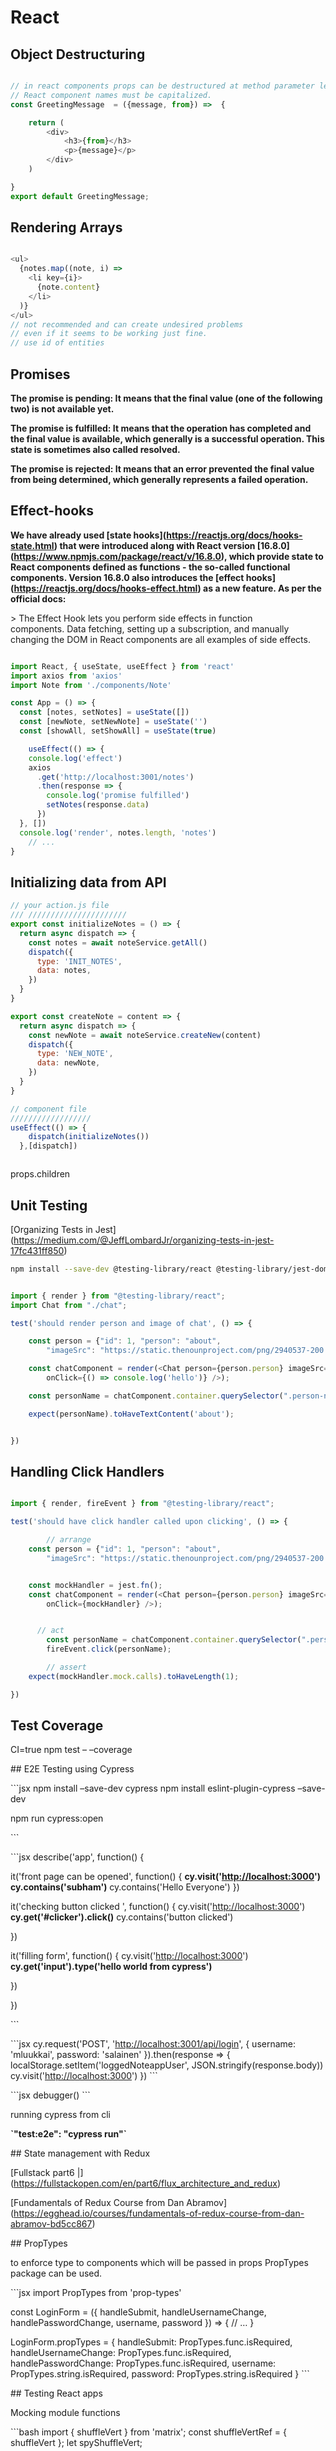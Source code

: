 
* React
** Object Destructuring

#+begin_src javascript

// in react components props can be destructured at method parameter level
// React component names must be capitalized.
const GreetingMessage  = ({message, from}) =>  {

    return (
        <div>
            <h3>{from}</h3>
            <p>{message}</p>
        </div>
    )

}
export default GreetingMessage;

#+end_src

** Rendering Arrays

#+begin_src javascript

<ul>
  {notes.map((note, i) =>
    <li key={i}>
      {note.content}
    </li>
  )}
</ul>
// not recommended and can create undesired problems
// even if it seems to be working just fine.
// use id of entities

#+end_src

** Promises

**The promise is pending: It means that the final value (one of the following two) is not available yet.**

**The promise is fulfilled: It means that the operation has completed and the final value is available, which generally is a successful operation. This state is sometimes also called resolved.**

**The promise is rejected: It means that an error prevented the final value from being determined, which generally represents a failed operation.**

** Effect-hooks

**We have already used [state hooks](https://reactjs.org/docs/hooks-state.html) that were introduced along with React version [16.8.0](https://www.npmjs.com/package/react/v/16.8.0), which provide state to React components defined as functions - the so-called functional components. Version 16.8.0 also introduces the [effect hooks](https://reactjs.org/docs/hooks-effect.html) as a new feature. As per the official docs:**

> The Effect Hook lets you perform side effects in function components. Data fetching, setting up a subscription, and manually changing the DOM in React components are all examples of side effects.

#+begin_src javascript

import React, { useState, useEffect } from 'react'
import axios from 'axios'
import Note from './components/Note'

const App = () => {
  const [notes, setNotes] = useState([])
  const [newNote, setNewNote] = useState('')
  const [showAll, setShowAll] = useState(true)

	useEffect(() => {
    console.log('effect')
    axios
      .get('http://localhost:3001/notes')
      .then(response => {
        console.log('promise fulfilled')
        setNotes(response.data)
      })
  }, [])
  console.log('render', notes.length, 'notes')
	// ...
}

#+end_src

** Initializing data from API

#+begin_src javascript
// your action.js file
/// //////////////////////
export const initializeNotes = () => {
  return async dispatch => {
    const notes = await noteService.getAll()
    dispatch({
      type: 'INIT_NOTES',
      data: notes,
    })
  }
}

export const createNote = content => {
  return async dispatch => {
    const newNote = await noteService.createNew(content)
    dispatch({
      type: 'NEW_NOTE',
      data: newNote,
    })
  }
}

// component file
//////////////////
useEffect(() => {
    dispatch(initializeNotes())
  },[dispatch])


#+end_src

props.children

** Unit Testing

[Organizing Tests in Jest](https://medium.com/@JeffLombardJr/organizing-tests-in-jest-17fc431ff850)

#+begin_src bash
npm install --save-dev @testing-library/react @testing-library/jest-dom
#+end_src

#+begin_src js

import { render } from "@testing-library/react";
import Chat from "./chat";

test('should render person and image of chat', () => {

    const person = {"id": 1, "person": "about",
        "imageSrc": "https://static.thenounproject.com/png/2940537-200.png"};

    const chatComponent = render(<Chat person={person.person} imageSrc={person.imageSrc}
        onClick={() => console.log('hello')} />);

    const personName = chatComponent.container.querySelector(".person-name");

    expect(personName).toHaveTextContent('about');


})

#+end_src

** Handling Click Handlers

#+begin_src js

import { render, fireEvent } from "@testing-library/react";

test('should have click handler called upon clicking', () => {

		// arrange
    const person = {"id": 1, "person": "about",
        "imageSrc": "https://static.thenounproject.com/png/2940537-200.png"};


    const mockHandler = jest.fn();
    const chatComponent = render(<Chat person={person.person} imageSrc={person.imageSrc}
        onClick={mockHandler} />);


	  // act
		const personName = chatComponent.container.querySelector(".person-name");
		fireEvent.click(personName);

		// assert
    expect(mockHandler.mock.calls).toHaveLength(1);

})
#+end_src

** Test Coverage

CI=true npm test -- --coverage

## E2E Testing using Cypress

```jsx
npm install --save-dev cypress
npm install eslint-plugin-cypress --save-dev

npm run cypress:open

```

```jsx
describe('app', function() {

    it('front page can be opened', function() {
      **cy.visit('http://localhost:3000')
      cy.contains('subham')**
      cy.contains('Hello Everyone')
    })

    it('checking button clicked ', function() {
      cy.visit('http://localhost:3000')
      **cy.get('#clicker').click()**
      cy.contains('button clicked')

    })

    it('filling form', function() {
       cy.visit('http://localhost:3000')
       **cy.get('input').type('hello world from cypress')**

    })

  })

```

```jsx
cy.request('POST', 'http://localhost:3001/api/login', {
      username: 'mluukkai', password: 'salainen'
    }).then(response => {
      localStorage.setItem('loggedNoteappUser', JSON.stringify(response.body))
      cy.visit('http://localhost:3000')
    })
```

```jsx
debugger()
```

running cypress from cli

**`"test:e2e": "cypress run"`**

## State management with Redux

[Fullstack part6 |](https://fullstackopen.com/en/part6/flux_architecture_and_redux)

[Fundamentals of Redux Course from Dan Abramov](https://egghead.io/courses/fundamentals-of-redux-course-from-dan-abramov-bd5cc867)

## PropTypes

to enforce type to components which will be passed in props PropTypes package can be used.

```jsx
import PropTypes from 'prop-types'

const LoginForm = ({
   handleSubmit,
   handleUsernameChange,
   handlePasswordChange,
   username,
   password
  }) => {
    // ...
  }

LoginForm.propTypes = {
  handleSubmit: PropTypes.func.isRequired,
  handleUsernameChange: PropTypes.func.isRequired,
  handlePasswordChange: PropTypes.func.isRequired,
  username: PropTypes.string.isRequired,
  password: PropTypes.string.isRequired
}
```

## Testing React apps

Mocking module functions

```bash
import { shuffleVert } from 'matrix';
const shuffleVertRef = {
    shuffleVert
};
let spyShuffleVert;

beforeEach(() => {
    spyShuffleVert = jest.spyOn(shuffleVertRef, "shuffleVert");
}

afterEach(() => {
    jest.clearAllMocks();
}

it('should shuffle the rows of the entire matrix with no argument for columns', () = {
    let srcMatrix = [
        { number: 1, word: 'one' },
        { number: 2, word: 'two' },
        { number: 3, word: 'three' }
    ];

    shuffleVert(srcMatrix);
    expect(spyShuffleVert).toHaveBeenCalledTimes(2);
}
```

## react hooks

[React Hooks Tutorial](https://www.robinwieruch.de/react-hooks)

React-router-Dom

Redux

React-Redux

Jest

## Gatsby

```bash
npm install -g gatsby-cli
gatsby new portfolio

```

gastsy-link → for link

react-helmet → for head info

```bash
gastsy develop

```


#+begin_src js

export const redirectTo404 = (locale = 'en-sg') => {
  window.location = `${window.location.origin}/${locale}/404`
}

import { redirectTo404 } from 'utils/redirectTo404'

describe('redirectTo404', () => {
  global.window = Object.create(window)
  const url = 'http://localhost/'
  Object.defineProperty(window, 'location', {
    value: {
      origin: url
    },
    writable: true
  })
  test('should redirect', () => {
    expect(window.location.origin).toBe('http://localhost/')
    redirectTo404('en-sg')
    expect(window.location).toBe('http://localhost//en-sg/404')
  })
})

#+end_src

** Absolute imports in react

[Absolute imports with Create React App](https://medium.com/hackernoon/absolute-imports-with-create-react-app-4c6cfb66c35d)

** Next.JS

[Lee Robinson - Developer, writer, creator.](https://leerob.io/)

[https://www.youtube.com/watch?v=mTz0GXj8NN0](https://www.youtube.com/watch?v=mTz0GXj8NN0)

** Conference

[Conferences - React](https://reactjs.org/community/conferences.html)

[https://conf.reactjs.org/stage](https://conf.reactjs.org/stage)

** Confifuring JEST For ESM Modules based repos

configure jest for you Node.js backend project, lambdas for ESM based repos

1. Installation

#+begin_src bash
npm install jest
#+end_src

2. setting up jest.config.json

#+begin_src json
{
    "transform": {}
}
#+end_src

this will not transform your source code which is helpful if you are mocking your dependencies while writing unit tests. https://stackoverflow.com/questions/64582674/jest-mock-of-es6-class-yields-referenceerror-require-is-not-defined

3. Test Scripts

#+begin_src bash

{
"scripts": {
    "test-watch": "node --experimental-vm-modules node_modules/jest/bin/jest.js --watch",
    "test": "node --experimental-vm-modules node_modules/jest/bin/jest.js",
}
#+end_src

Why --experimental-vm-modules?
[Official Doc](https://jestjs.io/docs/ecmascript-modules)

4. Testing specific files

```bash
npm run test-watch src/get-file/index.test.js
```
